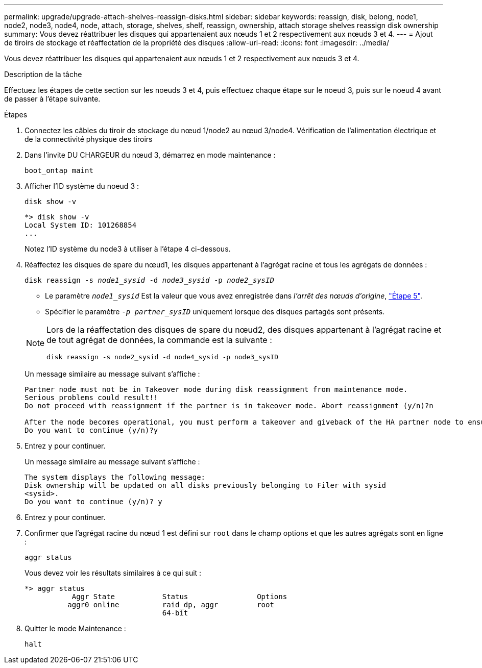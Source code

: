 ---
permalink: upgrade/upgrade-attach-shelves-reassign-disks.html 
sidebar: sidebar 
keywords: reassign, disk, belong, node1, node2, node3, node4, node, attach, storage, shelves, shelf, reassign, ownership, attach storage shelves reassign disk ownership 
summary: Vous devez réattribuer les disques qui appartenaient aux nœuds 1 et 2 respectivement aux nœuds 3 et 4. 
---
= Ajout de tiroirs de stockage et réaffectation de la propriété des disques
:allow-uri-read: 
:icons: font
:imagesdir: ../media/


[role="lead"]
Vous devez réattribuer les disques qui appartenaient aux nœuds 1 et 2 respectivement aux nœuds 3 et 4.

.Description de la tâche
Effectuez les étapes de cette section sur les noeuds 3 et 4, puis effectuez chaque étape sur le noeud 3, puis sur le noeud 4 avant de passer à l'étape suivante.

.Étapes
. Connectez les câbles du tiroir de stockage du nœud 1/node2 au nœud 3/node4. Vérification de l'alimentation électrique et de la connectivité physique des tiroirs
. Dans l'invite DU CHARGEUR du nœud 3, démarrez en mode maintenance :
+
`boot_ontap maint`

. Afficher l'ID système du noeud 3 :
+
`disk show -v`

+
[listing]
----
*> disk show -v
Local System ID: 101268854
...
----
+
Notez l'ID système du node3 à utiliser à l'étape 4 ci-dessous.

. Réaffectez les disques de spare du nœud1, les disques appartenant à l'agrégat racine et tous les agrégats de données :
+
`disk reassign -s _node1_sysid_ -d _node3_sysid_ -p _node2_sysID_`

+
--
** Le paramètre `_node1_sysid_` Est la valeur que vous avez enregistrée dans _l'arrêt des nœuds d'origine_, link:upgrade-shutdown-remove-original-nodes.html#shutdown_node_step5["Étape 5"].
** Spécifier le paramètre `_-p partner_sysID_` uniquement lorsque des disques partagés sont présents.


[NOTE]
====
Lors de la réaffectation des disques de spare du nœud2, des disques appartenant à l'agrégat racine et de tout agrégat de données, la commande est la suivante :

`disk reassign -s node2_sysid -d node4_sysid -p node3_sysID`

====
--
+
Un message similaire au message suivant s'affiche :

+
[listing]
----
Partner node must not be in Takeover mode during disk reassignment from maintenance mode.
Serious problems could result!!
Do not proceed with reassignment if the partner is in takeover mode. Abort reassignment (y/n)?n

After the node becomes operational, you must perform a takeover and giveback of the HA partner node to ensure disk reassignment is successful.
Do you want to continue (y/n)?y
----
. Entrez `y` pour continuer.
+
Un message similaire au message suivant s'affiche :

+
[listing]
----
The system displays the following message:
Disk ownership will be updated on all disks previously belonging to Filer with sysid
<sysid>.
Do you want to continue (y/n)? y
----
. Entrez `y` pour continuer.
. Confirmer que l'agrégat racine du nœud 1 est défini sur `root` dans le champ options et que les autres agrégats sont en ligne :
+
`aggr status`

+
Vous devez voir les résultats similaires à ce qui suit :

+
[listing]
----
*> aggr status
           Aggr State           Status                Options
          aggr0 online          raid_dp, aggr         root
                                64-bit
----
. Quitter le mode Maintenance :
+
`halt`


